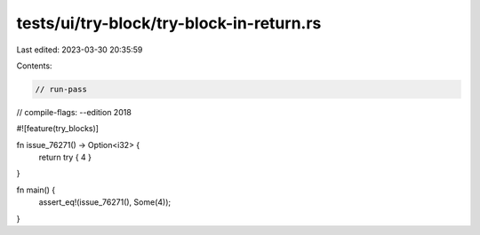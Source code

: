 tests/ui/try-block/try-block-in-return.rs
=========================================

Last edited: 2023-03-30 20:35:59

Contents:

.. code-block:: rs

    // run-pass
// compile-flags: --edition 2018

#![feature(try_blocks)]

fn issue_76271() -> Option<i32> {
    return try { 4 }
}

fn main() {
    assert_eq!(issue_76271(), Some(4));
}


